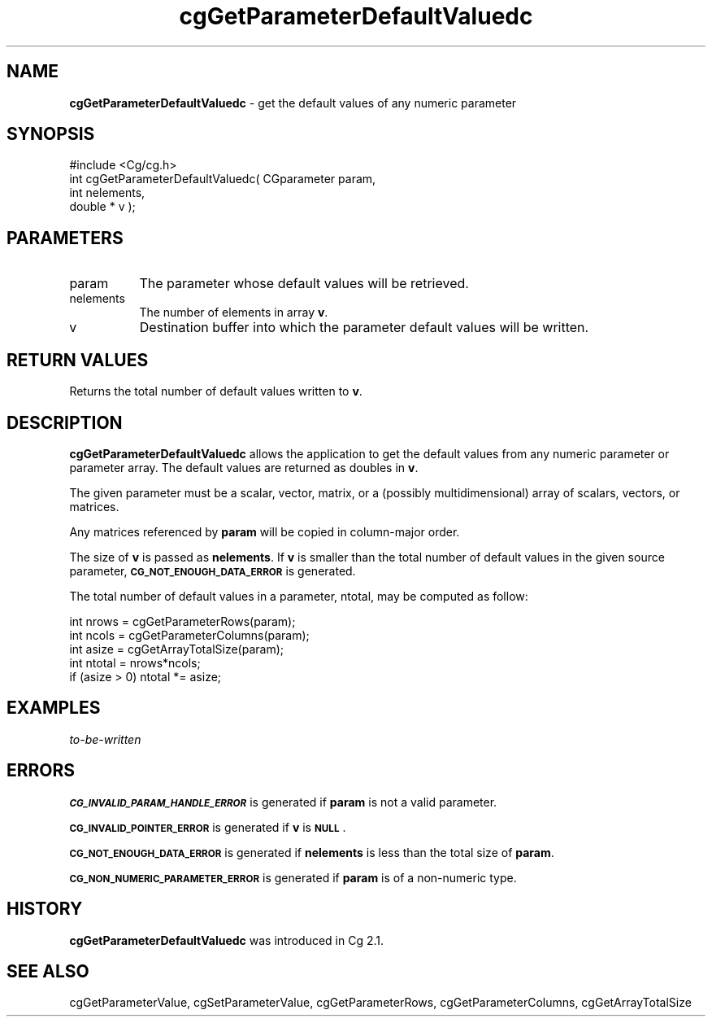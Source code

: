 .de Sh \" Subsection heading
.br
.if t .Sp
.ne 5
.PP
\fB\\$1\fR
.PP
..
.de Sp \" Vertical space (when we can't use .PP)
.if t .sp .5v
.if n .sp
..
.de Vb \" Begin verbatim text
.ft CW
.nf
.ne \\$1
..
.de Ve \" End verbatim text
.ft R
.fi
..
.tr \(*W-
.ds C+ C\v'-.1v'\h'-1p'\s-2+\h'-1p'+\s0\v'.1v'\h'-1p'
.ie n \{\
.    ds -- \(*W-
.    ds PI pi
.    if (\n(.H=4u)&(1m=24u) .ds -- \(*W\h'-12u'\(*W\h'-12u'-\" diablo 10 pitch
.    if (\n(.H=4u)&(1m=20u) .ds -- \(*W\h'-12u'\(*W\h'-8u'-\"  diablo 12 pitch
.    ds L" ""
.    ds R" ""
.    ds C` ""
.    ds C' ""
'br\}
.el\{\
.    ds -- \|\(em\|
.    ds PI \(*p
.    ds L" ``
.    ds R" ''
'br\}
.ie \n(.g .ds Aq \(aq
.el       .ds Aq '
.ie \nF \{\
.    de IX
.    tm Index:\\$1\t\\n%\t"\\$2"
..
.    nr % 0
.    rr F
.\}
.el \{\
.    de IX
..
.\}
.    \" fudge factors for nroff and troff
.if n \{\
.    ds #H 0
.    ds #V .8m
.    ds #F .3m
.    ds #[ \f1
.    ds #] \fP
.\}
.if t \{\
.    ds #H ((1u-(\\\\n(.fu%2u))*.13m)
.    ds #V .6m
.    ds #F 0
.    ds #[ \&
.    ds #] \&
.\}
.    \" simple accents for nroff and troff
.if n \{\
.    ds ' \&
.    ds ` \&
.    ds ^ \&
.    ds , \&
.    ds ~ ~
.    ds /
.\}
.if t \{\
.    ds ' \\k:\h'-(\\n(.wu*8/10-\*(#H)'\'\h"|\\n:u"
.    ds ` \\k:\h'-(\\n(.wu*8/10-\*(#H)'\`\h'|\\n:u'
.    ds ^ \\k:\h'-(\\n(.wu*10/11-\*(#H)'^\h'|\\n:u'
.    ds , \\k:\h'-(\\n(.wu*8/10)',\h'|\\n:u'
.    ds ~ \\k:\h'-(\\n(.wu-\*(#H-.1m)'~\h'|\\n:u'
.    ds / \\k:\h'-(\\n(.wu*8/10-\*(#H)'\z\(sl\h'|\\n:u'
.\}
.    \" troff and (daisy-wheel) nroff accents
.ds : \\k:\h'-(\\n(.wu*8/10-\*(#H+.1m+\*(#F)'\v'-\*(#V'\z.\h'.2m+\*(#F'.\h'|\\n:u'\v'\*(#V'
.ds 8 \h'\*(#H'\(*b\h'-\*(#H'
.ds o \\k:\h'-(\\n(.wu+\w'\(de'u-\*(#H)/2u'\v'-.3n'\*(#[\z\(de\v'.3n'\h'|\\n:u'\*(#]
.ds d- \h'\*(#H'\(pd\h'-\w'~'u'\v'-.25m'\f2\(hy\fP\v'.25m'\h'-\*(#H'
.ds D- D\\k:\h'-\w'D'u'\v'-.11m'\z\(hy\v'.11m'\h'|\\n:u'
.ds th \*(#[\v'.3m'\s+1I\s-1\v'-.3m'\h'-(\w'I'u*2/3)'\s-1o\s+1\*(#]
.ds Th \*(#[\s+2I\s-2\h'-\w'I'u*3/5'\v'-.3m'o\v'.3m'\*(#]
.ds ae a\h'-(\w'a'u*4/10)'e
.ds Ae A\h'-(\w'A'u*4/10)'E
.    \" corrections for vroff
.if v .ds ~ \\k:\h'-(\\n(.wu*9/10-\*(#H)'\s-2\u~\d\s+2\h'|\\n:u'
.if v .ds ^ \\k:\h'-(\\n(.wu*10/11-\*(#H)'\v'-.4m'^\v'.4m'\h'|\\n:u'
.    \" for low resolution devices (crt and lpr)
.if \n(.H>23 .if \n(.V>19 \
\{\
.    ds : e
.    ds 8 ss
.    ds o a
.    ds d- d\h'-1'\(ga
.    ds D- D\h'-1'\(hy
.    ds th \o'bp'
.    ds Th \o'LP'
.    ds ae ae
.    ds Ae AE
.\}
.rm #[ #] #H #V #F C
.IX Title "cgGetParameterDefaultValuedc 3"
.TH cgGetParameterDefaultValuedc 3 "Cg Toolkit 3.0" "perl v5.10.0" "Cg Core Runtime API"
.if n .ad l
.nh
.SH "NAME"
\&\fBcgGetParameterDefaultValuedc\fR \- get the default values of any numeric parameter
.SH "SYNOPSIS"
.IX Header "SYNOPSIS"
.Vb 1
\&  #include <Cg/cg.h>
\&
\&  int cgGetParameterDefaultValuedc( CGparameter param, 
\&                                    int nelements,
\&                                    double * v );
.Ve
.SH "PARAMETERS"
.IX Header "PARAMETERS"
.IP "param" 8
.IX Item "param"
The parameter whose default values will be retrieved.
.IP "nelements" 8
.IX Item "nelements"
The number of elements in array \fBv\fR.
.IP "v" 8
.IX Item "v"
Destination buffer into which the parameter default values will be written.
.SH "RETURN VALUES"
.IX Header "RETURN VALUES"
Returns the total number of default values written to \fBv\fR.
.SH "DESCRIPTION"
.IX Header "DESCRIPTION"
\&\fBcgGetParameterDefaultValuedc\fR allows the application to get the default values from any
numeric parameter or parameter array.  The default values are returned as doubles
in \fBv\fR.
.PP
The given parameter must be a scalar, vector, matrix, or a (possibly
multidimensional) array of scalars, vectors, or matrices.
.PP
Any matrices referenced by \fBparam\fR will be copied in column-major order.
.PP
The size of \fBv\fR is passed as \fBnelements\fR.
If \fBv\fR is smaller than the total number of default values in the given
source parameter, \fB\s-1CG_NOT_ENOUGH_DATA_ERROR\s0\fR is generated.
.PP
The total number of default values in a parameter, ntotal, may be computed as follow:
.Sp
.Vb 5
\&    int nrows = cgGetParameterRows(param);
\&    int ncols = cgGetParameterColumns(param);
\&    int asize = cgGetArrayTotalSize(param);
\&    int ntotal = nrows*ncols;
\&    if (asize > 0) ntotal *= asize;
.Ve
.SH "EXAMPLES"
.IX Header "EXAMPLES"
\&\fIto-be-written\fR
.SH "ERRORS"
.IX Header "ERRORS"
\&\fB\s-1CG_INVALID_PARAM_HANDLE_ERROR\s0\fR is generated if \fBparam\fR is not a valid parameter.
.PP
\&\fB\s-1CG_INVALID_POINTER_ERROR\s0\fR is generated if \fBv\fR is \fB\s-1NULL\s0\fR.
.PP
\&\fB\s-1CG_NOT_ENOUGH_DATA_ERROR\s0\fR is generated if \fBnelements\fR is less than the total
size of \fBparam\fR.
.PP
\&\fB\s-1CG_NON_NUMERIC_PARAMETER_ERROR\s0\fR is generated if \fBparam\fR is of a non-numeric type.
.SH "HISTORY"
.IX Header "HISTORY"
\&\fBcgGetParameterDefaultValuedc\fR was introduced in Cg 2.1.
.SH "SEE ALSO"
.IX Header "SEE ALSO"
cgGetParameterValue,
cgSetParameterValue,
cgGetParameterRows,
cgGetParameterColumns,
cgGetArrayTotalSize
